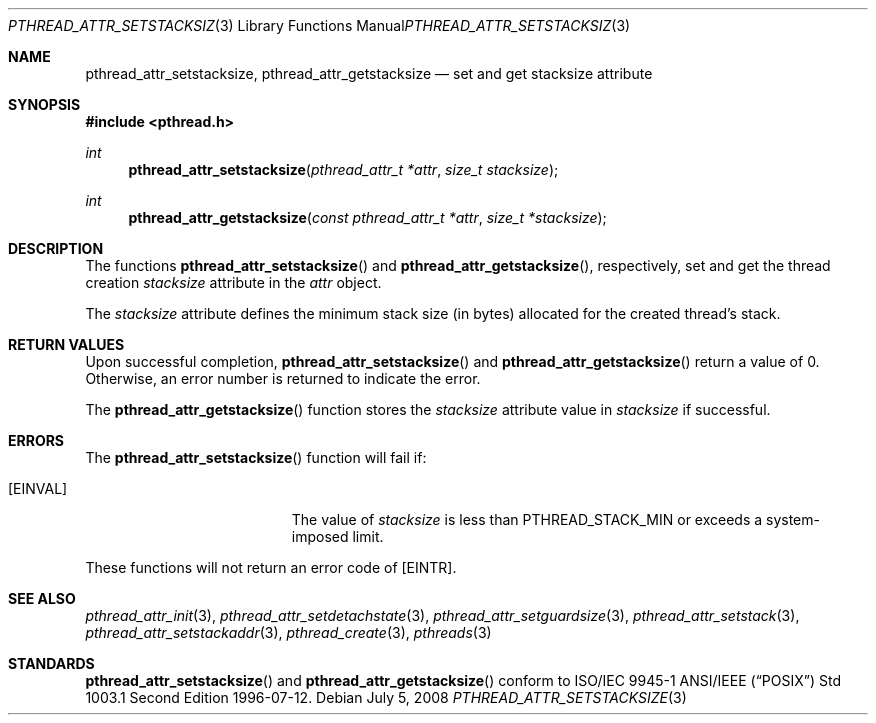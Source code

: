 .\" $OpenBSD: pthread_attr_setstacksize.3,v 1.8 2008/07/05 08:03:57 guenther Exp $
.\" Manual page derived from TOG's UNIX98 documentation.
.\"
.\"  David Leonard, 2000. Public Domain.
.\"
.Dd $Mdocdate: July 5 2008 $
.Dt PTHREAD_ATTR_SETSTACKSIZE 3
.Os
.Sh NAME
.Nm pthread_attr_setstacksize ,
.Nm pthread_attr_getstacksize
.Nd set and get stacksize attribute
.Sh SYNOPSIS
.Fd #include <pthread.h>
.Ft int
.Fn pthread_attr_setstacksize "pthread_attr_t *attr" "size_t stacksize"
.Ft int
.Fn pthread_attr_getstacksize "const pthread_attr_t *attr" "size_t *stacksize"
.Sh DESCRIPTION
The functions
.Fn pthread_attr_setstacksize
and
.Fn pthread_attr_getstacksize ,
respectively, set and get the thread
creation
.Va stacksize
attribute in the
.Fa attr
object.
.Pp
The
.Va stacksize
attribute defines the minimum stack size (in bytes)
allocated for the created thread's stack.
.Sh RETURN VALUES
Upon successful completion,
.Fn pthread_attr_setstacksize
and
.Fn pthread_attr_getstacksize
return a value of 0.
Otherwise, an error number is returned to indicate the error.
.Pp
The
.Fn pthread_attr_getstacksize
function stores the
.Va stacksize
attribute value in
.Fa stacksize
if successful.
.Sh ERRORS
The
.Fn pthread_attr_setstacksize
function will fail if:
.Bl -tag -width Er
.It Bq Er EINVAL
The value of
.Fa stacksize
is less than
.Dv PTHREAD_STACK_MIN
or exceeds a system-imposed limit.
.El
.Pp
These functions will not return an error code of
.Bq Er EINTR .
.Sh SEE ALSO
.Xr pthread_attr_init 3 ,
.Xr pthread_attr_setdetachstate 3 ,
.Xr pthread_attr_setguardsize 3 ,
.Xr pthread_attr_setstack 3 ,
.Xr pthread_attr_setstackaddr 3 ,
.Xr pthread_create 3 ,
.Xr pthreads 3
.Sh STANDARDS
.Fn pthread_attr_setstacksize
and
.Fn pthread_attr_getstacksize
conform to ISO/IEC 9945-1 ANSI/IEEE
.Pq Dq Tn POSIX
Std 1003.1 Second Edition 1996-07-12.
